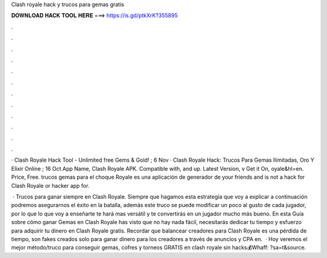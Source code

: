 Clash royale hack y trucos para gemas gratis



𝐃𝐎𝐖𝐍𝐋𝐎𝐀𝐃 𝐇𝐀𝐂𝐊 𝐓𝐎𝐎𝐋 𝐇𝐄𝐑𝐄 ===> https://is.gd/ptkXrK?355895



.



.



.



.



.



.



.



.



.



.



.



.

· Clash Royale Hack Tool - Unlimited free Gems & Gold! ; 6 Nov · Clash Royale Hack: Trucos Para Gemas Ilimitadas, Oro Y Elixir Online ; 16 Oct  App Name, Clash Royale APK. Compatible with, and up. Latest Version, v Get it On, oyale&hl=en. Price, Free. trucos gemas para el choque Royale es una aplicación de generador de your friends and is not a hack for Clash Royale or hacker app for.

 · Trucos para ganar siempre en Clash Royale. Siempre que hagamos esta estrategia que voy a explicar a continuación podremos asegurarnos el éxito en la batalla, además este truco se puede modificar un poco al gusto de cada jugador, por lo que lo que voy a enseñarte te hará mas versátil y te convertirás en un jugador mucho más bueno. En esta Guía sobre cómo ganar Gemas en Clash Royale has visto que no hay nada fácil, necesitarás dedicar tu tiempo y esfuerzo para adquirir tu dinero en Clash Royale gratis. Recordar que balancear creadores para Clash Royale es una pérdida de tiempo, son fakes creados solo para ganar dinero para los creadores a través de anuncios y CPA en.  · Hoy veremos el mejor método/truco para conseguir gemas, cofres y torneos GRATIS en clash royale sin hacks💰Whaff: ?sa=t&source.
